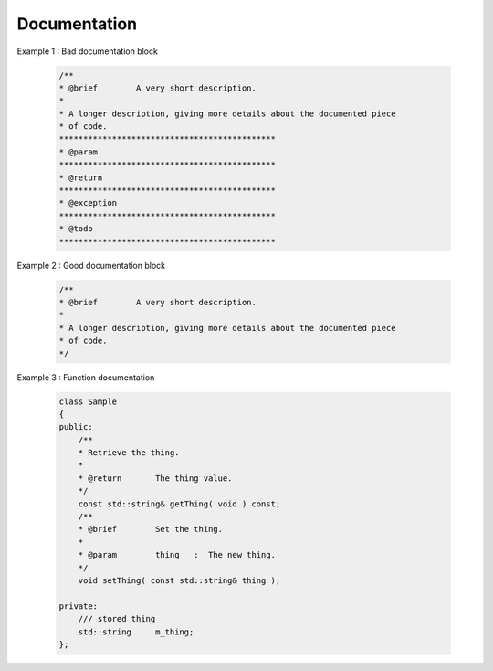 Documentation
=============

.. rule :: Document the code

    The code must be documented with **Doxygen**, an automated tool to generate documentation.

.. rule :: Location of the documentation

    Every documentation that can be useful to a user must be placed inside the header files. Thus a user of a module can
    find the declaration of a class and its documentation at the same place. Inside the implementation file, the
    documentation will give more details about algorithms.

    Moreover, every documentation must be placed next to the entity it is refering to, in order to help searching inside
    the code.

.. recommendation :: Lightweight documentation

    Inside a documentation block, only use necessary tags. This will avoid to overload the documentation and makes it
    readable. By the way, empty tags will be presented inside the generated documentation and will be useless.
    Just use an empty line to make a separation inside a documentation block.

    Don't indicate parameter types when using ``@param`` directive. This is useless since it will duplicate information
    of the function prototype.
    Also, prefer the use of ``///`` whenever possible.

Example 1 : Bad documentation block

    .. code-block:: cpp

        /**
        * @brief        A very short description.
        *
        * A longer description, giving more details about the documented piece
        * of code.
        *********************************************
        * @param
        *********************************************
        * @return
        *********************************************
        * @exception
        *********************************************
        * @todo
        *********************************************

Example 2 : Good documentation block

    .. code-block:: cpp

        /**
        * @brief        A very short description.
        *
        * A longer description, giving more details about the documented piece
        * of code.
        */

Example 3 : Function documentation

    .. code-block:: cpp

        class Sample
        {
        public:
            /**
            * Retrieve the thing.
            *
            * @return       The thing value.
            */
            const std::string& getThing( void ) const;
            /**
            * @brief        Set the thing.
            *
            * @param        thing   :  The new thing.
            */
            void setThing( const std::string& thing );

        private:
            /// stored thing
            std::string     m_thing;
        };

.. recommendation :: Structured documentation

    Doxygen provides a default structure when you generate the documentation. However, when dealing with a big
    documented entity, it is often recommended to use the group feature (``@name``). With this feature you will build a
    logical view of the class interfaces.

.. rule :: Document service

    The service must be properly documented. 

    This should include first a brief description, then a long description if necessary.

    .. code-block:: cpp

        /**
         * @brief This is the short description.
         * 
         * This is the long description.
         *

    After that the signals and slots must be documented in two distinct sections.

    .. code-block:: cpp

         *
         * @section Signals Signals
         * - \b signal2(::fwData::Mesh::sptr) : Emitted when the mesh has changed.
         * - \b signal1(std::int64_t) : Emitted when ...
         *
         * @section Slots Slots
         * - \b modified() : Modify the data.
         *

    Last the xml configuration of the service must be described into a dedicated section. 
    It should indicate first the input, input/outputs and outputs in three subsections. The type and the name of the data should appear along with a short description.
    A fourth subsection  describes the rest of the parameters, and tells if it they are optional or not.

    .. code-block:: cpp

         *
         * @section XML XML Configuration
         *
         * @code{.xml}
                <service type="::namespace::SService">
                    <in key="data1" uid="model" />
                    <inout key="data2" uid="mesh" />
                    <out key="data3" uid="image2" />
                    <out key="data4" uid="image1" />
                    <option1>12</option1>
                    <option2>12</option2>
                </service>
           @endcode
         * @subsection Input Input
         * - \b data1 [::fwMedData::ModelSeries]: blablabla.
         * @subsection In-Out In-Out
         * - \b data2 [::fwData::Mesh]: blablabla.
         * @subsection Output Output
         * - \b data3 [::fwData::Image]: blablabla.
         * - \b data4 [::fwData::Image]: blablabla.
         * @subsection Configuration Configuration
         * - \b option1 : first option.
         * - \b option2(optional) : second option.
         *
         */

    Please follow the template above as much as possible to keep the documentation as clear and homogeneous as possible.

